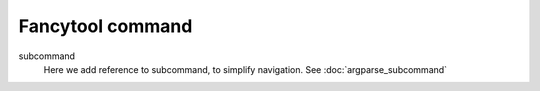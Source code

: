 .. -*- coding: utf-8 -*-
.. -*- restructuredtext -*-

Fancytool command
=================

.. argparse::
   :module: cmdargs
   :func: parser
   :prog: cmdargs

subcommand
  Here we add reference to subcommand, to simplify navigation.
  See :doc:`argparse_subcommand`
